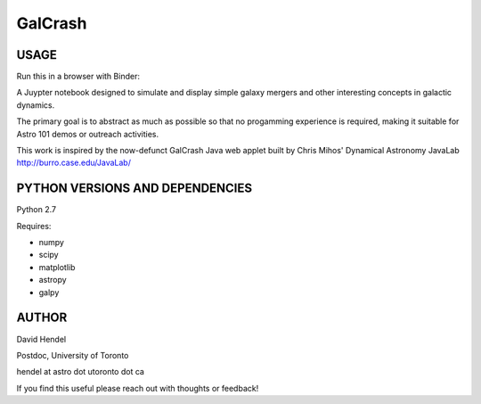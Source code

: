 GalCrash
======


USAGE
-------

Run this in a browser with Binder: 

.. image:: https://mybinder.org/badge_logo.svg
 :target: https://mybinder.org/v2/gh/davidhendel/galcrash/master

A Juypter notebook designed to simulate and display simple galaxy mergers and other interesting concepts in galactic dynamics.

The primary goal is to abstract as much as possible so that no progamming experience is required, making it suitable for Astro 101 demos or outreach activities. 

This work is inspired by the now-defunct GalCrash Java web applet built by Chris Mihos' Dynamical Astronomy JavaLab http://burro.case.edu/JavaLab/


PYTHON VERSIONS AND DEPENDENCIES
---------------------------------

Python 2.7

Requires:

- numpy

- scipy

- matplotlib

- astropy

- galpy


AUTHOR
-------
David Hendel 

Postdoc, University of Toronto

hendel at astro dot utoronto dot ca

If you find this useful please reach out with thoughts or feedback!

